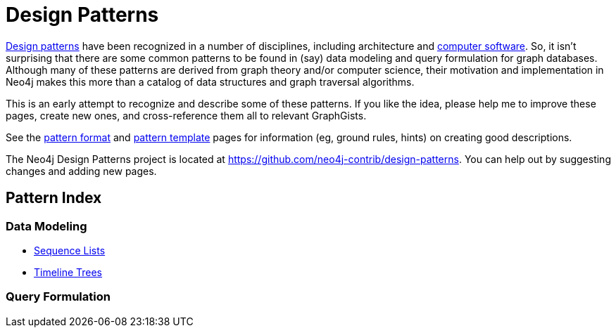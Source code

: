 = Design Patterns

https://en.wikipedia.org/wiki/Design_pattern[Design patterns]
have been recognized in a number of disciplines, including architecture and 
https://en.wikipedia.org/wiki/Software_design_pattern[computer software].
So, it isn't surprising that there are some common patterns to be found in (say) data modeling and query formulation for graph databases.
Although many of these patterns are derived from graph theory and/or computer science, their motivation and implementation in Neo4j makes this more than a catalog of data structures and graph traversal algorithms.

This is an early attempt to recognize and describe some of these patterns.
If you like the idea, please help me to improve these pages, create new ones, and cross-reference them all to relevant GraphGists.

See the link:./?github-neo4j-contrib%2Fdesign-patterns%2F%2Fmeta%2FFormat.adoc[pattern format] and 
link:./?github-neo4j-contrib%2Fdesign-patterns%2F%2Fmeta%2FTemplate.adoc[pattern template]
pages for information (eg, ground rules, hints) on creating good descriptions.

The Neo4j Design Patterns project is located at https://github.com/neo4j-contrib/design-patterns.
You can help out by suggesting changes and adding new pages.

== Pattern Index

=== Data Modeling

* link:./?github-neo4j-contrib%2Fdesign-patterns%2F%2Fdata-modeling%2FSequence-Lists.adoc[Sequence Lists]

* link:./?github-neo4j-contrib%2Fdesign-patterns%2F%2Fdata-modeling%2FTimeline-Trees.adoc[Timeline Trees]


=== Query Formulation


